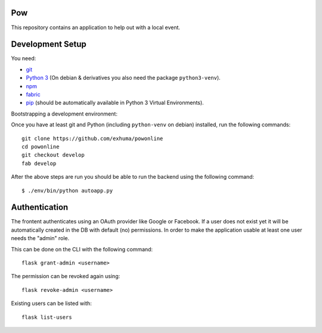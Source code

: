 .. >>> Shields >>>>>>>>>>>>>>>>>>>>>>>>>>>>>>>>>>>>>>>>>>>>>>>>>>>>>>>>>>>>>>>

.. image:: https://travis-ci.org/exhuma/powonline.svg?branch=develop
    :target: https://travis-ci.org/exhuma/powonline

.. <<< Shields <<<<<<<<<<<<<<<<<<<<<<<<<<<<<<<<<<<<<<<<<<<<<<<<<<<<<<<<<<<<<<<

Pow
===

This repository contains an application to help out with a local event.


Development Setup
=================

You need:

* `git <https://git-scm.com>`_
* `Python 3 <https://www.python.org>`_ (On debian & derivatives you also need
  the package ``python3-venv``).
* `npm <https://www.npmjs.com>`_
* `fabric <http://www.fabfile.org/>`_
* `pip <https://pip.pypa.io/en/stable/>`_ (should be automatically available in
  Python 3 Virtual Environments).

Bootstrapping a development environment:

Once you have at least git and Python (including ``python-venv`` on debian)
installed, run the following commands::

    git clone https://github.com/exhuma/powonline
    cd powonline
    git checkout develop
    fab develop

After the above steps are run you should be able to run the backend using the
following command::

    $ ./env/bin/python autoapp.py


Authentication
==============

The frontent authenticates using an OAuth provider like Google or Facebook. If
a user does not exist yet it will be automatically created in the DB with
default (no) permissions. In order to make the application usable at least one
user needs the "admin" role.

This can be done on the CLI with the following command::

    flask grant-admin <username>

The permission can be revoked again using::

    flask revoke-admin <username>

Existing users can be listed with::

    flask list-users
